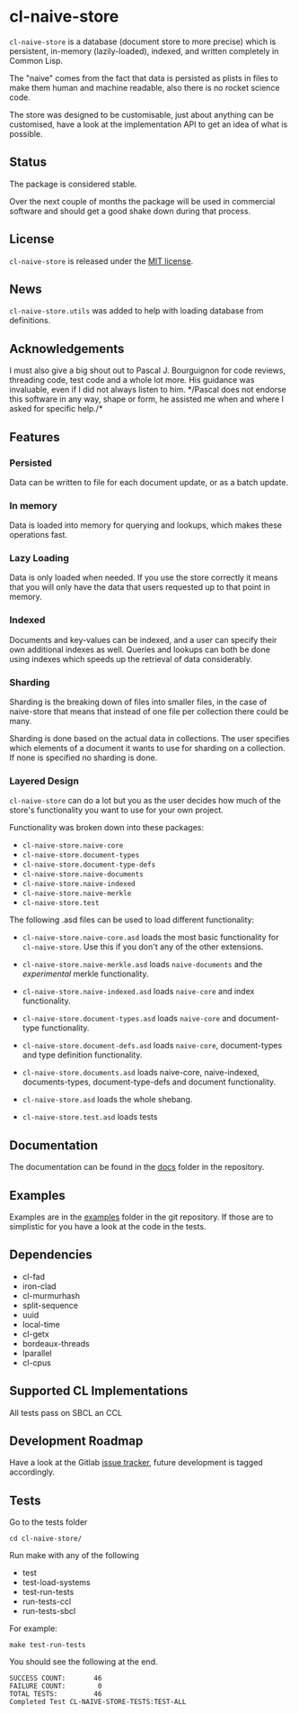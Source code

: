 * cl-naive-store

=cl-naive-store= is a database (document store to more precise) which is
persistent, in-memory (lazily-loaded), indexed, and written completely in
Common Lisp.

The "naive" comes from the fact that data is persisted
as plists in files to make them human and machine readable, also there
is no rocket science code.

The store was designed to be customisable, just about anything can be
customised, have a look at the implementation API to get an idea of
what is possible.

** Status

The package is considered stable.

Over the next couple of months the package will be used in
commercial software and should get a good shake down during that
process.

** License

=cl-naive-store= is released under the [[file:LICENSE][MIT license]].

** News

=cl-naive-store.utils= was added to help with loading database from
definitions.

** Acknowledgements

I must also give a big shout out to Pascal J. Bourguignon for code
reviews, threading code, test code and a whole lot more. His guidance
was invaluable, even if I did not always listen to him. */Pascal does
not endorse this software in any way, shape or form, he assisted me
when and where I asked for specific help./*

** Features

*** Persisted

Data can be written to file for each document update, or as a batch update.

*** In memory

Data is loaded into memory for querying and lookups, which makes these operations fast.

*** Lazy Loading

Data is only loaded when needed. If you use the store
correctly it means that you will only have the data that users
requested up to that point in memory.

*** Indexed

Documents and key-values can be indexed, and a user can specify their
own additional indexes as well. Queries and lookups can both be done using
indexes which speeds up the retrieval of data considerably.

*** Sharding

Sharding is the breaking down of files into smaller files, in the case
of naive-store that means that instead of one file per collection there
could be many.

Sharding is done based on the actual data in collections. The user
specifies which elements of a document it wants to use for sharding on
a collection. If none is specified no sharding is done.

*** Layered Design

=cl-naive-store= can do a lot but you as the user decides how much of
the store's functionality you want to use for your own project.

Functionality was broken down into these packages:

- =cl-naive-store.naive-core=
- =cl-naive-store.document-types=
- =cl-naive-store.document-type-defs=
- =cl-naive-store.naive-documents=
- =cl-naive-store.naive-indexed=
- =cl-naive-store.naive-merkle=
- =cl-naive-store.test=

The following .asd files can be used to load different functionality:

- =cl-naive-store.naive-core.asd= loads the most basic functionality for
  =cl-naive-store=. Use this if you don't any of the other extensions.

- =cl-naive-store.naive-merkle.asd= loads =naive-documents= and the
  /experimental/ merkle functionality.

- =cl-naive-store.naive-indexed.asd= loads =naive-core= and index
  functionality.

- =cl-naive-store.document-types.asd= loads =naive-core= and document-type
  functionality.

- =cl-naive-store.document-defs.asd= loads =naive-core=, document-types
  and type definition functionality.

- =cl-naive-store.documents.asd= loads naive-core, naive-indexed,
  documents-types, document-type-defs and document functionality.

- =cl-naive-store.asd= loads the whole shebang.

- =cl-naive-store.test.asd= loads tests

** Documentation

The documentation can be found in the [[file:docs/][docs]] folder in the repository.

** Examples

Examples are in the [[file:examples/][examples]] folder in the git repository. If those are
to simplistic for you have a look at the code in the tests.

** Dependencies

- cl-fad
- iron-clad
- cl-murmurhash
- split-sequence
- uuid
- local-time
- cl-getx
- bordeaux-threads
- lparallel
- cl-cpus

** Supported CL Implementations

All tests pass on SBCL an CCL

** Development Roadmap

Have a look at the Gitlab [[https://gitlab.com/Harag/cl-naive-store/-/issues][issue tracker]], future development is tagged accordingly.

** Tests

Go to the tests folder

#+BEGIN_EXAMPLE
cd cl-naive-store/
#+END_EXAMPLE

Run make with any of the following

- test
- test-load-systems
- test-run-tests
- run-tests-ccl
- run-tests-sbcl

For example:

#+BEGIN_EXAMPLE
make test-run-tests
#+END_EXAMPLE

You should see the following at the end.

#+BEGIN_EXAMPLE
SUCCESS COUNT:       46
FAILURE COUNT:        0
TOTAL TESTS:         46
Completed Test CL-NAIVE-STORE-TESTS:TEST-ALL
#+END_EXAMPLE
